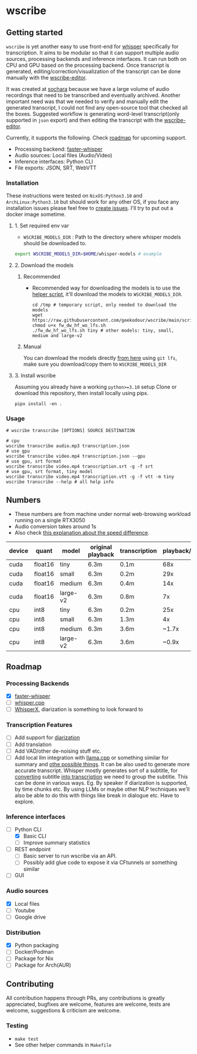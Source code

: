 * wscribe
** Getting started
~wscribe~ is yet another easy to use front-end for [[https://github.com/openai/whisper][whisper]] specifically for transcription. It aims to be modular so that it can support multiple audio sources, processing backends and inference interfaces. It can run both on CPU and GPU based on the processing backend. Once transcript is generated, editing/correction/visualization of the transcript can be done manually with the [[https://github.com/geekodour/wscribe-editor][wscribe-editor]].

It was created at [[https://www.sochara.org/][sochara]] because we have a large volume of audio recordings that need to be transcribed and eventually archived. Another important need was that we needed to verify and manually edit the generated transcript, I could not find any open-source tool that checked all the boxes. Suggested workflow is generating word-level transcript(only supported in ~json~ export) and then editing the transcript with the [[https://github.com/geekodour/wscribe-editor][wscribe-editor]].

Currently, it supports the following. Check [[#roadmap][roadmap]] for upcoming support.
- Processing backend: [[https://github.com/guillaumekln/faster-whisper][faster-whisper]]
- Audio sources: Local files (Audio/Video)
- Inference interfaces: Python CLI
- File exports: JSON, SRT, WebVTT
*** Installation
These instructions were tested on ~NixOS:Python3.10~ and ~ArchLinux:Python3.10~ but should work for any other OS, if you face any installation issues please feel free to [[https://github.com/geekodour/wscribe/issues][create issues]]. I'll try to put out a docker image sometime.
**** 1. Set required env var
- ~WSCRIBE_MODELS_DIR~ : Path to the directory where whisper models should be downloaded to.
#+begin_src bash
export WSCRIBE_MODELS_DIR=$HOME/whisper-models # example
#+end_src
**** 2. Download the models
***** Recommended
- Recommended way for downloading the models is to use the [[https://github.com/geekodour/wscribe/blob/main/scripts/fw_dw_hf_wo_lfs.sh][helper script]], it'll download the models to ~WSCRIBE_MODELS_DIR~.
  #+begin_src shell
cd /tmp # temporary script, only needed to download the models
wget https://raw.githubusercontent.com/geekodour/wscribe/main/scripts/fw_dw_hf_wo_lfs.sh
chmod u+x fw_dw_hf_wo_lfs.sh
./fw_dw_hf_wo_lfs.sh tiny # other models: tiny, small, medium and large-v2
  #+end_src
***** Manual
You can download the models directly [[https://huggingface.co/guillaumekln][from here]] using ~git lfs~, make sure you download/copy them to ~WSCRIBE_MODELS_DIR~
**** 3. Install wscribe
Assuming you already have a working ~python>=3.10~ setup
Clone or download this repository, then install locally using pipx.
#+begin_src shell
pipx install -en .
#+end_src
*** Usage
#+begin_src shell
# wscribe transcribe [OPTIONS] SOURCE DESTINATION

# cpu
wscribe transcribe audio.mp3 transcription.json
# use gpu
wscribe transcribe video.mp4 transcription.json --gpu
# use gpu, srt format
wscribe transcribe video.mp4 transcription.srt -g -f srt
# use gpu, srt format, tiny model
wscribe transcribe video.mp4 transcription.vtt -g -f vtt -m tiny
wscribe transcribe --help # all help info
#+end_src
** Numbers
- These numbers are from machine under normal web-browsing workload running on a single RTX3050
- Audio conversion takes around 1s
- Also check [[https://github.com/ggerganov/whisper.cpp/issues/1127][this explanation about the speed difference]].
| device | quant   | model    | original playback | transcription | playback/transcription |
|--------+---------+----------+-------------------+---------------+------------------------|
| cuda   | float16 | tiny     | 6.3m              | 0.1m          |                    68x |
| cuda   | float16 | small    | 6.3m              | 0.2m          |                    29x |
| cuda   | float16 | medium   | 6.3m              | 0.4m          |                    14x |
| cuda   | float16 | large-v2 | 6.3m              | 0.8m          |                     7x |
| cpu    | int8    | tiny     | 6.3m              | 0.2m          |                    25x |
| cpu    | int8    | small    | 6.3m              | 1.3m          |                     4x |
| cpu    | int8    | medium   | 6.3m              | 3.6m          |                  ~1.7x |
| cpu    | int8    | large-v2 | 6.3m              | 3.6m          |                  ~0.9x |

** Roadmap
*** Processing Backends
- [X] [[https://github.com/guillaumekln/faster-whisper][faster-whisper]]
- [ ] [[https://github.com/ggerganov/whisper.cpp][whisper.cpp]]
- [ ] [[https://github.com/m-bain/whisperX][WhisperX]], diarization is something to look forward to
*** Transcription Features
- [ ] Add support for [[https://github.com/guillaumekln/faster-whisper/issues/303][diarization]]
- [ ] Add translation
- [ ] Add VAD/other de-noising stuff etc.
- [ ] Add local llm integration with [[https://github.com/ggerganov/llama.cpp/pull/1773][llama.cpp]] or something similar for summary and [[https://news.ycombinator.com/item?id=36900294][othe possible things]]. It can be also used to generate more accurate transcript. Whisper mostly generates sort of a subtitle, for [[https://www.reddit.com/r/MLQuestions/comments/ks5ez5/how_are_automatic_video_chapters_for_youtube/][converting]] subtitle [[https://www.reddit.com/r/accessibility/comments/xnfibv/most_accurate_way_to_turn_a_srt_file_into_a/][into transcription]] we need to group the subtitle. This can be done in various ways. Eg. By speaker if diarization is supported, by time chunks etc. By using LLMs or maybe other NLP techniques we'll also be able to do this with things like break in dialogue etc. Have to explore.
*** Inference interfaces
- [-] Python CLI
  - [X] Basic CLI
  - [ ] Improve summary statistics
- [ ] REST endpoint
  - [ ] Basic server to run wscribe via an API.
  - [ ] Possibly add glue code to expose it via CFtunnels or something similar
- [ ] GUI
*** Audio sources
- [X] Local files
- [ ] Youtube
- [ ] Google drive
*** Distribution
- [X] Python packaging
- [ ] Docker/Podman
- [ ] Package for Nix
- [ ] Package for Arch(AUR)
** Contributing
All contribution happens through PRs, any contributions is greatly appreciated, bugfixes are welcome, features are welcome, tests are welcome, suggestions & criticism are welcome.
*** Testing
- ~make test~
- See other helper commands in ~Makefile~

